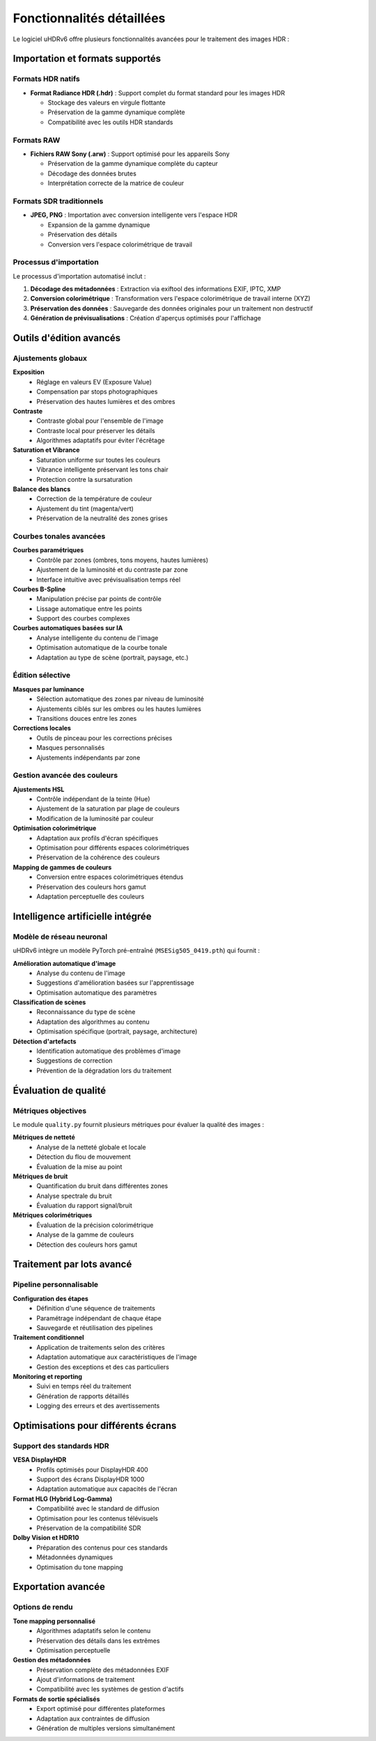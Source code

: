 Fonctionnalités détaillées
==========================

Le logiciel uHDRv6 offre plusieurs fonctionnalités avancées pour le traitement des images HDR :

Importation et formats supportés
--------------------------------

Formats HDR natifs
~~~~~~~~~~~~~~~~~

* **Format Radiance HDR (.hdr)** : Support complet du format standard pour les images HDR
  
  - Stockage des valeurs en virgule flottante
  - Préservation de la gamme dynamique complète
  - Compatibilité avec les outils HDR standards

Formats RAW
~~~~~~~~~~~

* **Fichiers RAW Sony (.arw)** : Support optimisé pour les appareils Sony
  
  - Préservation de la gamme dynamique complète du capteur
  - Décodage des données brutes
  - Interprétation correcte de la matrice de couleur

Formats SDR traditionnels
~~~~~~~~~~~~~~~~~~~~~~~~

* **JPEG, PNG** : Importation avec conversion intelligente vers l'espace HDR
  
  - Expansion de la gamme dynamique
  - Préservation des détails
  - Conversion vers l'espace colorimétrique de travail

Processus d'importation
~~~~~~~~~~~~~~~~~~~~~~

Le processus d'importation automatisé inclut :

1. **Décodage des métadonnées** : Extraction via exiftool des informations EXIF, IPTC, XMP
2. **Conversion colorimétrique** : Transformation vers l'espace colorimétrique de travail interne (XYZ)
3. **Préservation des données** : Sauvegarde des données originales pour un traitement non destructif
4. **Génération de prévisualisations** : Création d'aperçus optimisés pour l'affichage

Outils d'édition avancés
------------------------

Ajustements globaux
~~~~~~~~~~~~~~~~~~

**Exposition**
  - Réglage en valeurs EV (Exposure Value)
  - Compensation par stops photographiques
  - Préservation des hautes lumières et des ombres

**Contraste**
  - Contraste global pour l'ensemble de l'image
  - Contraste local pour préserver les détails
  - Algorithmes adaptatifs pour éviter l'écrêtage

**Saturation et Vibrance**
  - Saturation uniforme sur toutes les couleurs
  - Vibrance intelligente préservant les tons chair
  - Protection contre la sursaturation

**Balance des blancs**
  - Correction de la température de couleur
  - Ajustement du tint (magenta/vert)
  - Préservation de la neutralité des zones grises

Courbes tonales avancées
~~~~~~~~~~~~~~~~~~~~~~~

**Courbes paramétriques**
  - Contrôle par zones (ombres, tons moyens, hautes lumières)
  - Ajustement de la luminosité et du contraste par zone
  - Interface intuitive avec prévisualisation temps réel

**Courbes B-Spline**
  - Manipulation précise par points de contrôle
  - Lissage automatique entre les points
  - Support des courbes complexes

**Courbes automatiques basées sur IA**
  - Analyse intelligente du contenu de l'image
  - Optimisation automatique de la courbe tonale
  - Adaptation au type de scène (portrait, paysage, etc.)

Édition sélective
~~~~~~~~~~~~~~~~

**Masques par luminance**
  - Sélection automatique des zones par niveau de luminosité
  - Ajustements ciblés sur les ombres ou les hautes lumières
  - Transitions douces entre les zones

**Corrections locales**
  - Outils de pinceau pour les corrections précises
  - Masques personnalisés
  - Ajustements indépendants par zone

Gestion avancée des couleurs
~~~~~~~~~~~~~~~~~~~~~~~~~~~

**Ajustements HSL**
  - Contrôle indépendant de la teinte (Hue)
  - Ajustement de la saturation par plage de couleurs
  - Modification de la luminosité par couleur

**Optimisation colorimétrique**
  - Adaptation aux profils d'écran spécifiques
  - Optimisation pour différents espaces colorimétriques
  - Préservation de la cohérence des couleurs

**Mapping de gammes de couleurs**
  - Conversion entre espaces colorimétriques étendus
  - Préservation des couleurs hors gamut
  - Adaptation perceptuelle des couleurs

Intelligence artificielle intégrée
----------------------------------

Modèle de réseau neuronal
~~~~~~~~~~~~~~~~~~~~~~~~

uHDRv6 intègre un modèle PyTorch pré-entraîné (``MSESig505_0419.pth``) qui fournit :

**Amélioration automatique d'image**
  - Analyse du contenu de l'image
  - Suggestions d'amélioration basées sur l'apprentissage
  - Optimisation automatique des paramètres

**Classification de scènes**
  - Reconnaissance du type de scène
  - Adaptation des algorithmes au contenu
  - Optimisation spécifique (portrait, paysage, architecture)

**Détection d'artefacts**
  - Identification automatique des problèmes d'image
  - Suggestions de correction
  - Prévention de la dégradation lors du traitement

Évaluation de qualité
---------------------

Métriques objectives
~~~~~~~~~~~~~~~~~~~

Le module ``quality.py`` fournit plusieurs métriques pour évaluer la qualité des images :

**Métriques de netteté**
  - Analyse de la netteté globale et locale
  - Détection du flou de mouvement
  - Évaluation de la mise au point

**Métriques de bruit**
  - Quantification du bruit dans différentes zones
  - Analyse spectrale du bruit
  - Évaluation du rapport signal/bruit

**Métriques colorimétriques**
  - Évaluation de la précision colorimétrique
  - Analyse de la gamme de couleurs
  - Détection des couleurs hors gamut

Traitement par lots avancé
-------------------------

Pipeline personnalisable
~~~~~~~~~~~~~~~~~~~~~~~

**Configuration des étapes**
  - Définition d'une séquence de traitements
  - Paramétrage indépendant de chaque étape
  - Sauvegarde et réutilisation des pipelines

**Traitement conditionnel**
  - Application de traitements selon des critères
  - Adaptation automatique aux caractéristiques de l'image
  - Gestion des exceptions et des cas particuliers

**Monitoring et reporting**
  - Suivi en temps réel du traitement
  - Génération de rapports détaillés
  - Logging des erreurs et des avertissements

Optimisations pour différents écrans
------------------------------------

Support des standards HDR
~~~~~~~~~~~~~~~~~~~~~~~~~

**VESA DisplayHDR**
  - Profils optimisés pour DisplayHDR 400
  - Support des écrans DisplayHDR 1000
  - Adaptation automatique aux capacités de l'écran

**Format HLG (Hybrid Log-Gamma)**
  - Compatibilité avec le standard de diffusion
  - Optimisation pour les contenus télévisuels
  - Préservation de la compatibilité SDR

**Dolby Vision et HDR10**
  - Préparation des contenus pour ces standards
  - Métadonnées dynamiques
  - Optimisation du tone mapping

Exportation avancée
-------------------

Options de rendu
~~~~~~~~~~~~~~~

**Tone mapping personnalisé**
  - Algorithmes adaptatifs selon le contenu
  - Préservation des détails dans les extrêmes
  - Optimisation perceptuelle

**Gestion des métadonnées**
  - Préservation complète des métadonnées EXIF
  - Ajout d'informations de traitement
  - Compatibilité avec les systèmes de gestion d'actifs

**Formats de sortie spécialisés**
  - Export optimisé pour différentes plateformes
  - Adaptation aux contraintes de diffusion
  - Génération de multiples versions simultanément
